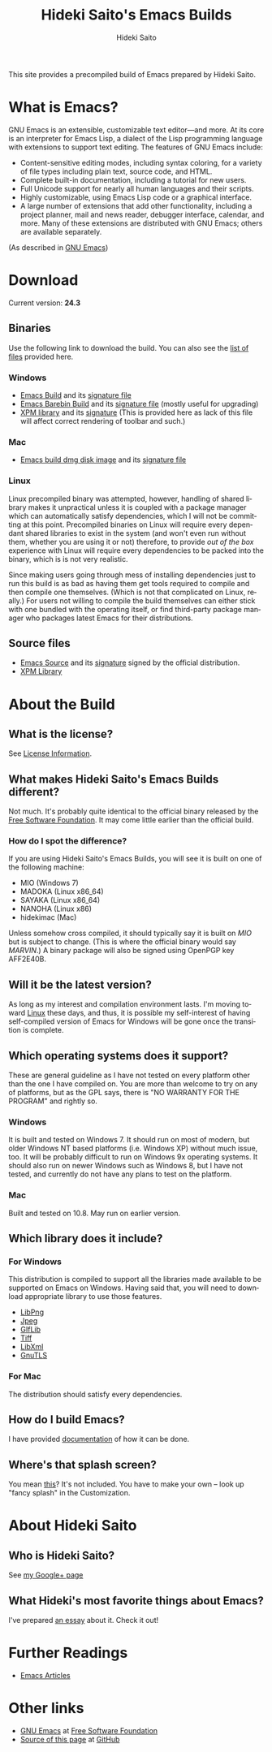 # -*- coding: utf-8-unix -*-
#+TITLE:     Hideki Saito's Emacs Builds
#+AUTHOR:    Hideki Saito
#+EMAIL:     hidekis@gmail.com
#+DESCRIPTION: Emacs Builds prepared by Hideki Saito
#+KEYWORDS: Emacs, software, OSS, compile, build, binaries
#+STYLE: <link rel="stylesheet" type="text/css" href="style.css" />
#+STYLE: <script type="text/javascript">
#+STYLE:   (function(i,s,o,g,r,a,m){i['GoogleAnalyticsObject']=r;i[r]=i[r]||function(){
#+STYLE:   (i[r].q=i[r].q||[]).push(arguments)},i[r].l=1*new Date();a=s.createElement(o),
#+STYLE:   m=s.getElementsByTagName(o)[0];a.async=1;a.src=g;m.parentNode.insertBefore(a,m)
#+STYLE:   })(window,document,'script','//www.google-analytics.com/analytics.js','ga');
#+STYLE: 
#+STYLE:   ga('create', 'UA-114515-36', 'hclippr.org');
#+STYLE:   ga('send', 'pageview');
#+STYLE: 
#+STYLE: </script>
#+LANGUAGE:  en
#+OPTIONS:   H:3 num:nil toc:nil \n:nil @:t ::t |:t ^:t -:t f:t *:t <:t
#+OPTIONS:   TeX:t LaTeX:t skip:nil d:nil todo:t pri:nil tags:not-in-toc
#+OPTIONS: ^:{}
#+INFOJS_OPT: view:nil toc:nil ltoc:t mouse:underline buttons:0 path:http://orgmode.org/org-info.js
#+EXPORT_SELECT_TAGS: export
#+EXPORT_EXCLUDE_TAGS: noexport
#+LINK_UP:   
#+LINK_HOME: 
#+XSLT:
#+ATTR_HTML: alt="Emacs logo" title="Emacs logo" style="height: 250px; width: 250px; float: right;"
[[file:emacslogo.png]]

This site provides a precompiled build of Emacs prepared by Hideki Saito.

* What is Emacs?
GNU Emacs is an extensible, customizable text editor—and more. At its core is an interpreter for Emacs Lisp, a dialect of the Lisp programming language with extensions to support text editing. The features of GNU Emacs include:

- Content-sensitive editing modes, including syntax coloring, for a variety of file types including plain text, source code, and HTML.
- Complete built-in documentation, including a tutorial for new users.
- Full Unicode support for nearly all human languages and their scripts.
- Highly customizable, using Emacs Lisp code or a graphical interface.
- A large number of extensions that add other functionality, including a project planner, mail and news reader, debugger interface, calendar, and more. Many of these extensions are distributed with GNU Emacs; others are available separately.

(As described in [[http://www.gnu.org/software/emacs/][GNU Emacs]])

* Download
Current version: *24.3*

** Binaries
Use the following link to download the build. You can also see the [[file:files/][list of files]] provided here.
*** Windows
- [[file:files/emacs-24.3-bin-i386-hs.zip][Emacs Build]] and its [[file:files/emacs-24.3-bin-i386-hs.zip.sig][signature file]]
- [[file:files/emacs-24.3-barebin-i386-hs.zip][Emacs Barebin Build]] and its [[file:files/emacs-24.3-barebin-i386-hs.zip.sig][signature file]] (mostly useful for upgrading)
- [[file:files/xpm4.dll][XPM library]] and its [[file:files/xpm4.dll.sig][signature]] (This is provided here as lack of this file will affect correct rendering of toolbar and such.)

*** Mac
- [[file:files/Emacs-24_3-hs.dmg][Emacs build dmg disk image]] and its [[file:files/Emacs-24_3-hs.dmg.sig][signature file]]

*** Linux
Linux precompiled binary was attempted, however, handling of shared library makes it unpractical unless it is coupled with a package manager which can automatically satisfy dependencies, which I will not be committing at this point. Precompiled binaries on Linux will require every dependant shared libraries to exist in the system (and won't even run without them, whether you are using it or not) therefore, to provide /out of the box/ experience with Linux will require every dependencies to be packed into the binary, which is is not very realistic. 

Since making users going through mess of installing dependencies just to run this build is as bad as having them get tools required to compile and then compile one themselves. (Which is not that complicated on Linux, really.) For users not willing to compile the build themselves can either stick with one bundled with the operating itself, or find third-party package manager who packages latest Emacs for their distributions.


** Source files
- [[file:files/emacs-24.3.tar.gz][Emacs Source]] and its [[file:files/emacs-24.3.tar.gz.sig][signature]] signed by the official distribution.
- [[file:files/xpm-3.5.1-1-src.zip][XPM Library]] 

* About the Build

** What is the license?
See [[file:license.org][License Information]].

** What makes Hideki Saito's Emacs Builds different?
Not much. It's probably quite identical to the official binary released by the [[http://www.gnu.org/software/emacs/][Free Software Foundation]]. It may come little earlier than the official build.

*** How do I spot the difference?
#+CAPTION: A screenshot from the build (as of 24.3)
#+ATTR_HTML: class="screenshot" alt="A screenshot from the build (as of 24.3)" title="A screenshot from the build (as of 24.3)" style="height: 650px; width: 696px;"
[[file:emacsshot.png]]

If you are using Hideki Saito's Emacs Builds, you will see it is built on one of the following machine:

- MIO (Windows 7)
- MADOKA (Linux x86_64)
- SAYAKA (Linux x86_64)
- NANOHA (Linux x86)
- hidekimac (Mac)

Unless somehow cross compiled, it should typically say it is built on /MIO/ but is subject to change. (This is where the official binary would say /MARVIN/.)
A binary package will also be signed using OpenPGP key AFF2E40B.

** Will it be the latest version?
As long as my interest and compilation environment lasts. I'm moving toward [[http://www.linux.org/][Linux]] these days, and thus, it is possible my self-interest of having self-compiled version of Emacs for Windows will be gone once the transition is complete.

** Which operating systems does it support?
These are general guideline as I have not tested on every platform other than the one I have compiled on. You are more than welcome to try on any of platforms, but as the GPL says, there is "NO WARRANTY FOR THE PROGRAM" and rightly so.
*** Windows
It is built and tested on Windows 7. It should run on most of modern, but older Windows NT based platforms (i.e. Windows XP) without much issue, too. It will be probably difficult to run on Windows 9x operating systems. It should also run on newer Windows such as Windows 8, but I have not tested, and currently do not have any plans to test on the platform.

*** Mac
Built and tested on 10.8. May run on earlier version.

** Which library does it include?
*** For Windows
This distribution is compiled to support all the libraries made available to be supported on Emacs on Windows. Having said that, you will need to download appropriate library to use those features.

- [[http://gnuwin32.sourceforge.net/packages/libpng.htm][LibPng]]
- [[http://gnuwin32.sourceforge.net/packages/jpeg.htm][Jpeg]]
- [[http://gnuwin32.sourceforge.net/packages/giflib.htm][GIfLib]]
- [[http://gnuwin32.sourceforge.net/packages/tiff.htm][Tiff]]
- [[http://www.zlatkovic.com/libxml.en.html][LibXml]]
- [[http://www.gnutls.org/][GnuTLS]]

*** For Mac
The distribution should satisfy every dependencies.

** How do I build Emacs?
I have provided [[file:howto.org][documentation]] of how it can be done.

** Where's that splash screen?
You mean [[https://plus.google.com/103005664980673293345/posts/DzmihL834mt][this]]? It's not included. You have to make your own -- look up "fancy splash" in the Customization.



* About Hideki Saito
** Who is Hideki Saito?
See [[https://plus.google.com/+HidekiSaito?rel=author][my Google+ page]]
** What Hideki's most favorite things about Emacs?
I've prepared [[file:emacs.org][an essay]] about it. Check it out!


* Further Readings
- [[file:articles.org][Emacs Articles]]

* Other links
- [[http://www.gnu.org/software/emacs/][GNU Emacs]] at [[http://www.fsf.org/][Free Software Foundation]]
- [[https://github.com/hsaito/hidekisaito-emacs-build-page][Source of this page]] at [[http://www.github.com/][GitHub]]
